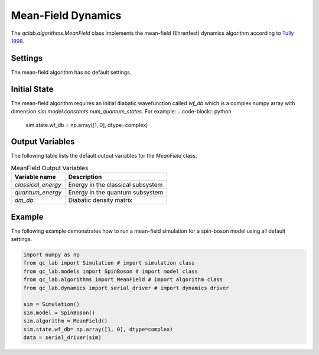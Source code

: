 .. _mf-algorithm:
Mean-Field Dynamics 
~~~~~~~~~~~~~~~~~~~

The `qclab.algorithms.MeanField` class implements the mean-field (Ehrenfest) dynamics algorithm according to `Tully 1998 <https://doi.org/10.1039/A801824C>`_.

Settings
--------

The mean-field algorithm has no default settings.

Initial State
-------------

The mean-field algorithm requires an initial diabatic wavefunction called `wf_db` which is a complex numpy array with dimension `sim.model.constants.num_quantum_states`.
For example:
.. code-block:: python

    sim.state.wf_db = np.array([1, 0], dtype=complex)


Output Variables
----------------

The following table lists the default output variables for the `MeanField` class.

.. list-table:: MeanField Output Variables
   :header-rows: 1

   * - Variable name
     - Description
   * - `classical_energy`
     - Energy in the classical subsystem
   * - `quantum_energy`
     - Energy in the quantum subsystem
   * - `dm_db`
     - Diabatic density matrix

Example
-------

The following example demonstrates how to run a mean-field simulation for a spin-boson model using all default settings.

.. code-block:: python

    import numpy as np
    from qc_lab import Simulation # import simulation class 
    from qc_lab.models import SpinBoson # import model class 
    from qc_lab.algorithms import MeanField # import algorithm class 
    from qc_lab.dynamics import serial_driver # import dynamics driver

    sim = Simulation()
    sim.model = SpinBoson()
    sim.algorithm = MeanField()
    sim.state.wf_db= np.array([1, 0], dtype=complex)
    data = serial_driver(sim)
